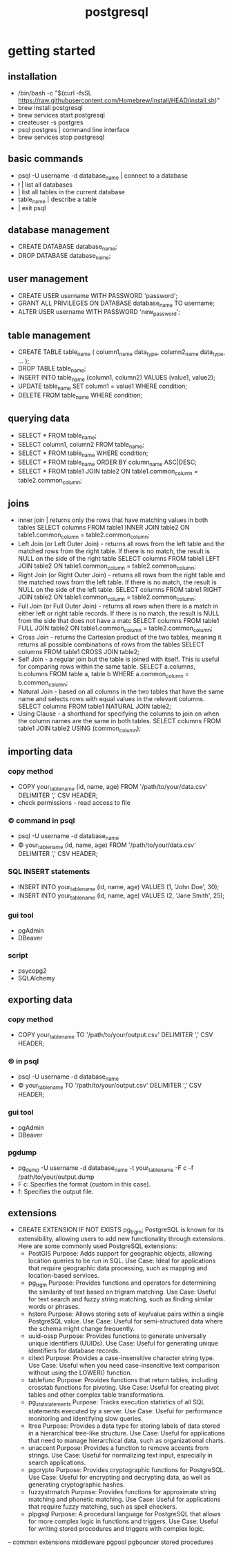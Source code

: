 #+title: postgresql
* getting started
** installation
 - /bin/bash -c "$(curl -fsSL https://raw.githubusercontent.com/Homebrew/install/HEAD/install.sh)"
 - brew install postgresql
 - brew services start postgresql
 - createuser -s postgres
 - psql postgres | command line interface 
 - brew services stop postgresql
** basic commands
 - psql -U username -d database_name | connect to a database 
 - \l | list all databases
 - \dt | list all tables in the current database
 - \d table_name | describe a table
 - \q | exit psql
** database management
 - CREATE DATABASE database_name;
 - DROP DATABASE database_name;
** user management
 - CREATE USER username WITH PASSWORD 'password';
 - GRANT ALL PRIVILEGES ON DATABASE database_name TO username;
 - ALTER USER username WITH PASSWORD 'new_password';
** table management
 - CREATE TABLE table_name (
       column1_name data_type,
       column2_name data_type,
       ...
   );
 - DROP TABLE table_name;
 - INSERT INTO table_name (column1, column2) VALUES (value1, value2);
 - UPDATE table_name SET column1 = value1 WHERE condition;
 - DELETE FROM table_name WHERE condition;
** querying data
 - SELECT * FROM table_name;
 - SELECT column1, column2 FROM table_name;
 - SELECT * FROM table_name WHERE condition;
 - SELECT * FROM table_name ORDER BY column_name ASC|DESC;
 - SELECT * FROM table1
   JOIN table2 ON table1.common_column = table2.common_column;
** joins
 - inner join | returns only the rows that have matching values in both tables
   SELECT columns
   FROM table1
   INNER JOIN table2 ON table1.common_column = table2.common_column;
 - Left Join (or Left Outer Join) - returns all rows from the left table and the matched rows from the right table.
   If there is no match, the result is NULL on the side of the right table
   SELECT columns
   FROM table1
   LEFT JOIN table2 ON table1.common_column = table2.common_column;
 - Right Join (or Right Outer Join) - returns all rows from the right table and the matched rows from the left table.
   If there is no match, the result is NULL on the side of the left table.
   SELECT columns
   FROM table1
   RIGHT JOIN table2 ON table1.common_column = table2.common_column;
 - Full Join (or Full Outer Join) - returns all rows when there is a match in either left or right table records.
   If there is no match, the result is NULL from the side that does not have a matc
   SELECT columns
   FROM table1
   FULL JOIN table2 ON table1.common_column = table2.common_column;
 - Cross Join - returns the Cartesian product of the two tables, meaning it returns all possible combinations of rows from the tables
   SELECT columns
   FROM table1
   CROSS JOIN table2;
 - Self Join - a regular join but the table is joined with itself.
   This is useful for comparing rows within the same table.
   SELECT a.columns, b.columns
   FROM table a, table b
   WHERE a.common_column = b.common_column;
 - Natural Join - based on all columns in the two tables that have the same name and selects rows with equal values in the relevant columns.
   SELECT columns
   FROM table1
   NATURAL JOIN table2;
 - Using Clause - a shorthand for specifying the columns to join on when the column names are the same in both tables.
   SELECT columns
   FROM table1
   JOIN table2 USING (common_column);
** importing data
*** copy method
 - COPY your_table_name (id, name, age)
   FROM '/path/to/your/data.csv'
   DELIMITER ','
   CSV HEADER;
 - check permissions - read access to file
*** \copy command in psql
 - psql -U username -d database_name
 - \copy your_table_name (id, name, age) FROM '/path/to/your/data.csv' DELIMITER ',' CSV HEADER;
*** SQL INSERT statements
 - INSERT INTO your_table_name (id, name, age) VALUES (1, 'John Doe', 30);
 - INSERT INTO your_table_name (id, name, age) VALUES (2, 'Jane Smith', 25);
*** gui tool
 - pgAdmin
 - DBeaver
*** script
 - psycopg2
 - SQLAlchemy
** exporting data
*** copy method
 - COPY your_table_name TO '/path/to/your/output.csv' DELIMITER ',' CSV HEADER;
*** \copy in psql
 - psql -U username -d database_name
 - \copy your_table_name TO '/path/to/your/output.csv' DELIMITER ',' CSV HEADER;  
*** gui tool
 - pgAdmin
 - DBeaver
*** pgdump
 - pg_dump -U username -d database_name -t your_table_name -F c -f /path/to/your/output.dump
 - F c: Specifies the format (custom in this case).
 - f: Specifies the output file.
** extensions
- CREATE EXTENSION IF NOT EXISTS pg_trgm;
  PostgreSQL is known for its extensibility, allowing users to add new functionality through extensions. Here are some commonly used PostgreSQL extensions:
 - PostGIS
   Purpose: Adds support for geographic objects, allowing location queries to be run in SQL.
   Use Case: Ideal for applications that require geographic data processing, such as mapping and location-based services.
 - pg_trgm
   Purpose: Provides functions and operators for determining the similarity of text based on trigram matching.
   Use Case: Useful for text search and fuzzy string matching, such as finding similar words or phrases.
 - hstore
   Purpose: Allows storing sets of key/value pairs within a single PostgreSQL value.
   Use Case: Useful for semi-structured data where the schema might change frequently.
 - uuid-ossp
   Purpose: Provides functions to generate universally unique identifiers (UUIDs).
   Use Case: Useful for generating unique identifiers for database records.
 - citext
   Purpose: Provides a case-insensitive character string type.
   Use Case: Useful when you need case-insensitive text comparison without using the LOWER() function.
 - tablefunc
   Purpose: Provides functions that return tables, including crosstab functions for pivoting.
   Use Case: Useful for creating pivot tables and other complex table transformations.
 - pg_stat_statements
   Purpose: Tracks execution statistics of all SQL statements executed by a server.
   Use Case: Useful for performance monitoring and identifying slow queries.
 - ltree
   Purpose: Provides a data type for storing labels of data stored in a hierarchical tree-like structure.
   Use Case: Useful for applications that need to manage hierarchical data, such as organizational charts.
 - unaccent
   Purpose: Provides a function to remove accents from strings.
   Use Case: Useful for normalizing text input, especially in search applications.
 - pgcrypto
   Purpose: Provides cryptographic functions for PostgreSQL.
   Use Case: Useful for encrypting and decrypting data, as well as generating cryptographic hashes.
 - fuzzystrmatch
   Purpose: Provides functions for approximate string matching and phonetic matching.
   Use Case: Useful for applications that require fuzzy matching, such as spell checkers.
 - plpgsql
   Purpose: A procedural language for PostgreSQL that allows for more complex logic in functions and triggers.
   Use Case: Useful for writing stored procedures and triggers with complex logic.

-- common extensions
middleware
pgpool
pgbouncer
stored procedures
 
